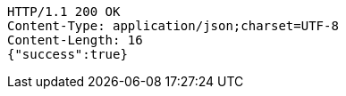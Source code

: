 [source,http,options="nowrap"]
----
HTTP/1.1 200 OK
Content-Type: application/json;charset=UTF-8
Content-Length: 16
{"success":true}
----
